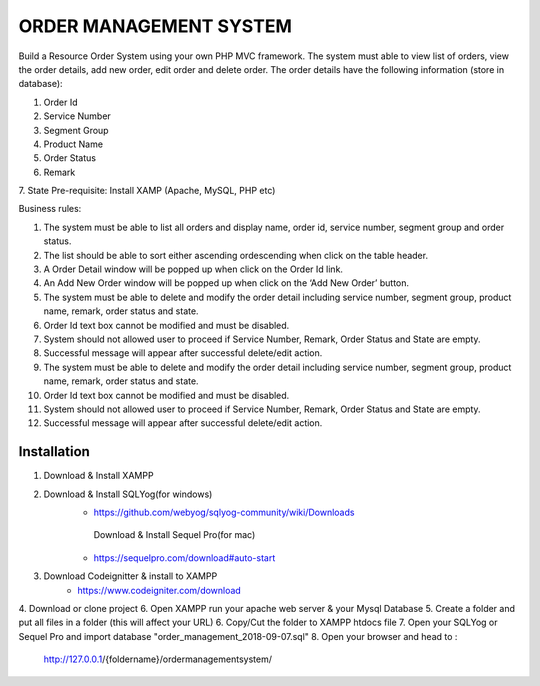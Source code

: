 ###################
ORDER MANAGEMENT SYSTEM
###################

Build a Resource Order System using your own PHP MVC framework.  
The system must able to view list of orders, view the order details, add new order, edit order and delete order. 
The order details have the following information (store in database):

1. Order Id
2. Service Number
3. Segment Group
4. Product Name
5. Order Status
6. Remark
7. State
Pre-requisite: Install XAMP (Apache, MySQL, PHP etc)

Business rules: 

1. The system must be able to list all orders and display name, order id, service number, segment group and order status.
2. The list should be able to sort either ascending ordescending when click on the table header.
3. A Order Detail window will be popped up when click on the Order Id link.
4. An Add New Order window will be popped up when click on the ‘Add New Order’ button.
5. The system must be able to delete and modify the order detail including service number, segment group, product name, remark, order status and state.
6. Order Id text box cannot be modified and must be disabled.
7. System should not allowed user to proceed if Service Number, Remark, Order Status and State are empty.
8. Successful message will appear after successful delete/edit action.  
9. The system must be able to delete and modify the order detail including service number, segment group, product name, remark, order status and state.
10. Order Id text box cannot be modified and must be disabled.
11. System should not allowed user to proceed if Service Number, Remark, Order Status and State are empty.
12. Successful message will appear after successful delete/edit action.  

************
Installation
************

1. Download & Install XAMPP
2. Download & Install SQLYog(for windows) 
	- https://github.com/webyog/sqlyog-community/wiki/Downloads
	 Download & Install Sequel Pro(for mac)
	- https://sequelpro.com/download#auto-start
3. Download Codeignitter & install to XAMPP
	- https://www.codeigniter.com/download
4. Download or clone project 
6. Open XAMPP run your apache web server & your Mysql Database
5. Create a folder and put all files in a folder (this will affect your URL)
6. Copy/Cut the folder to XAMPP htdocs file
7. Open your SQLYog or Sequel Pro and import database "order_management_2018-09-07.sql"
8. Open your browser and head to :
	http://127.0.0.1/{foldername}/ordermanagementsystem/







